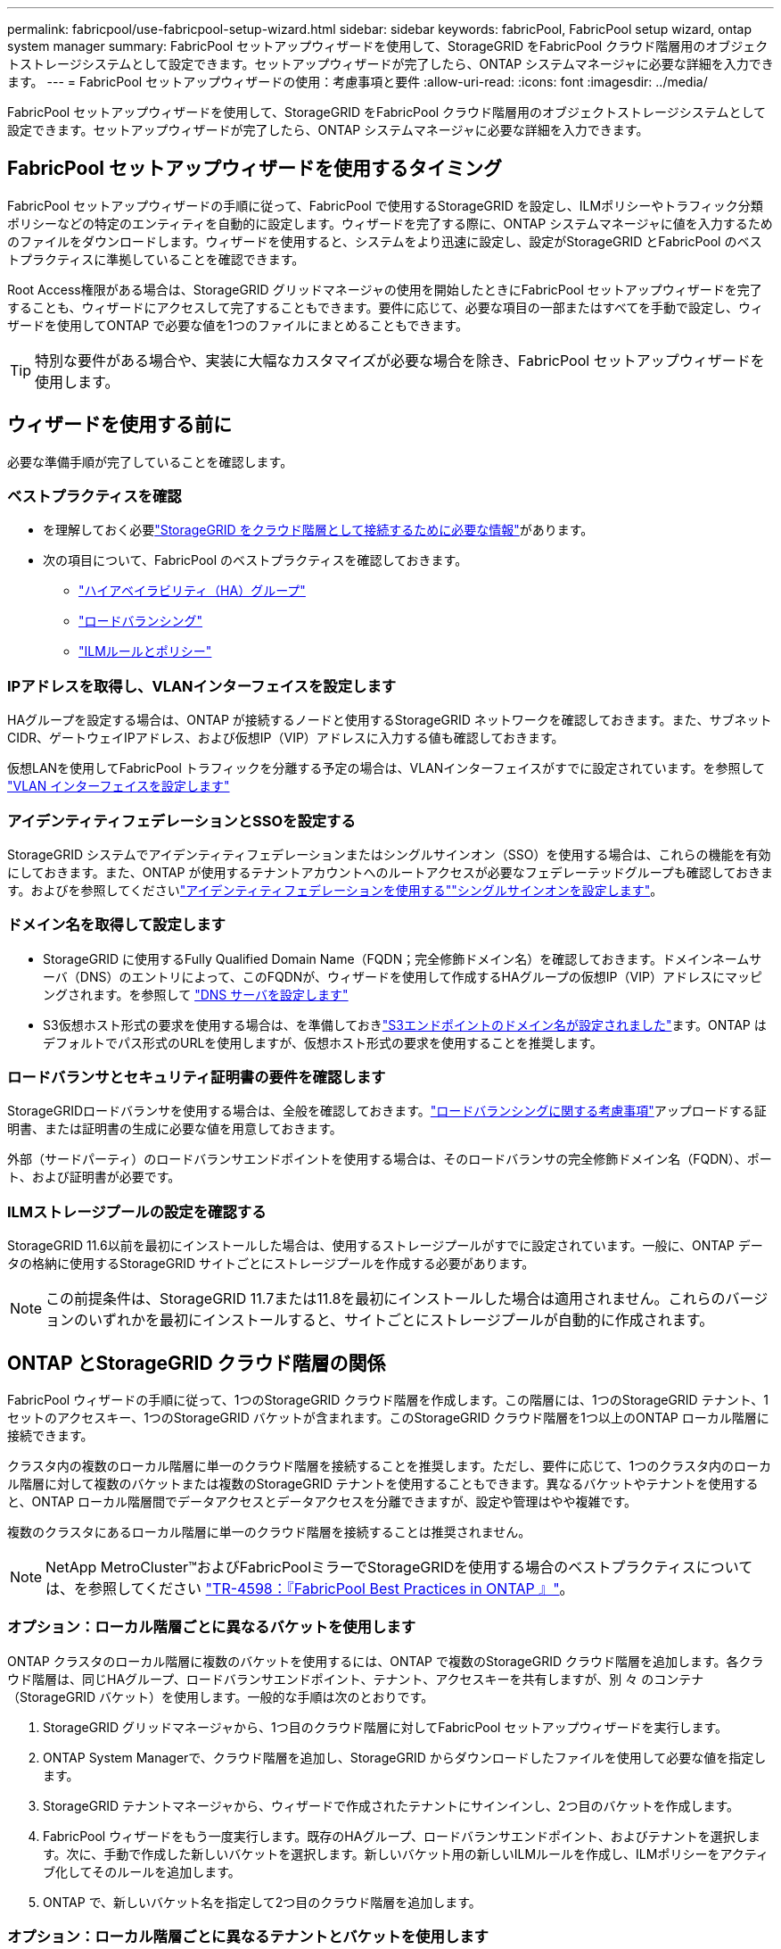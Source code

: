 ---
permalink: fabricpool/use-fabricpool-setup-wizard.html 
sidebar: sidebar 
keywords: fabricPool, FabricPool setup wizard, ontap system manager 
summary: FabricPool セットアップウィザードを使用して、StorageGRID をFabricPool クラウド階層用のオブジェクトストレージシステムとして設定できます。セットアップウィザードが完了したら、ONTAP システムマネージャに必要な詳細を入力できます。 
---
= FabricPool セットアップウィザードの使用：考慮事項と要件
:allow-uri-read: 
:icons: font
:imagesdir: ../media/


[role="lead"]
FabricPool セットアップウィザードを使用して、StorageGRID をFabricPool クラウド階層用のオブジェクトストレージシステムとして設定できます。セットアップウィザードが完了したら、ONTAP システムマネージャに必要な詳細を入力できます。



== FabricPool セットアップウィザードを使用するタイミング

FabricPool セットアップウィザードの手順に従って、FabricPool で使用するStorageGRID を設定し、ILMポリシーやトラフィック分類ポリシーなどの特定のエンティティを自動的に設定します。ウィザードを完了する際に、ONTAP システムマネージャに値を入力するためのファイルをダウンロードします。ウィザードを使用すると、システムをより迅速に設定し、設定がStorageGRID とFabricPool のベストプラクティスに準拠していることを確認できます。

Root Access権限がある場合は、StorageGRID グリッドマネージャの使用を開始したときにFabricPool セットアップウィザードを完了することも、ウィザードにアクセスして完了することもできます。要件に応じて、必要な項目の一部またはすべてを手動で設定し、ウィザードを使用してONTAP で必要な値を1つのファイルにまとめることもできます。


TIP: 特別な要件がある場合や、実装に大幅なカスタマイズが必要な場合を除き、FabricPool セットアップウィザードを使用します。



== ウィザードを使用する前に

必要な準備手順が完了していることを確認します。



=== ベストプラクティスを確認

* を理解しておく必要link:information-needed-to-attach-storagegrid-as-cloud-tier.html["StorageGRID をクラウド階層として接続するために必要な情報"]があります。
* 次の項目について、FabricPool のベストプラクティスを確認しておきます。
+
** link:best-practices-for-high-availability-groups.html["ハイアベイラビリティ（HA）グループ"]
** link:best-practices-for-load-balancing.html["ロードバランシング"]
** link:best-practices-ilm.html["ILMルールとポリシー"]






=== IPアドレスを取得し、VLANインターフェイスを設定します

HAグループを設定する場合は、ONTAP が接続するノードと使用するStorageGRID ネットワークを確認しておきます。また、サブネットCIDR、ゲートウェイIPアドレス、および仮想IP（VIP）アドレスに入力する値も確認しておきます。

仮想LANを使用してFabricPool トラフィックを分離する予定の場合は、VLANインターフェイスがすでに設定されています。を参照して link:../admin/configure-vlan-interfaces.html["VLAN インターフェイスを設定します"]



=== アイデンティティフェデレーションとSSOを設定する

StorageGRID システムでアイデンティティフェデレーションまたはシングルサインオン（SSO）を使用する場合は、これらの機能を有効にしておきます。また、ONTAP が使用するテナントアカウントへのルートアクセスが必要なフェデレーテッドグループも確認しておきます。およびを参照してくださいlink:../admin/using-identity-federation.html["アイデンティティフェデレーションを使用する"]link:../admin/configuring-sso.html["シングルサインオンを設定します"]。



=== ドメイン名を取得して設定します

* StorageGRID に使用するFully Qualified Domain Name（FQDN；完全修飾ドメイン名）を確認しておきます。ドメインネームサーバ（DNS）のエントリによって、このFQDNが、ウィザードを使用して作成するHAグループの仮想IP（VIP）アドレスにマッピングされます。を参照して link:../fabricpool/configure-dns-server.html["DNS サーバを設定します"]
* S3仮想ホスト形式の要求を使用する場合は、を準備しておきlink:../admin/configuring-s3-api-endpoint-domain-names.html["S3エンドポイントのドメイン名が設定されました"]ます。ONTAP はデフォルトでパス形式のURLを使用しますが、仮想ホスト形式の要求を使用することを推奨します。




=== ロードバランサとセキュリティ証明書の要件を確認します

StorageGRIDロードバランサを使用する場合は、全般を確認しておきます。link:../admin/managing-load-balancing.html["ロードバランシングに関する考慮事項"]アップロードする証明書、または証明書の生成に必要な値を用意しておきます。

外部（サードパーティ）のロードバランサエンドポイントを使用する場合は、そのロードバランサの完全修飾ドメイン名（FQDN）、ポート、および証明書が必要です。



=== ILMストレージプールの設定を確認する

StorageGRID 11.6以前を最初にインストールした場合は、使用するストレージプールがすでに設定されています。一般に、ONTAP データの格納に使用するStorageGRID サイトごとにストレージプールを作成する必要があります。


NOTE: この前提条件は、StorageGRID 11.7または11.8を最初にインストールした場合は適用されません。これらのバージョンのいずれかを最初にインストールすると、サイトごとにストレージプールが自動的に作成されます。



== ONTAP とStorageGRID クラウド階層の関係

FabricPool ウィザードの手順に従って、1つのStorageGRID クラウド階層を作成します。この階層には、1つのStorageGRID テナント、1セットのアクセスキー、1つのStorageGRID バケットが含まれます。このStorageGRID クラウド階層を1つ以上のONTAP ローカル階層に接続できます。

クラスタ内の複数のローカル階層に単一のクラウド階層を接続することを推奨します。ただし、要件に応じて、1つのクラスタ内のローカル階層に対して複数のバケットまたは複数のStorageGRID テナントを使用することもできます。異なるバケットやテナントを使用すると、ONTAP ローカル階層間でデータアクセスとデータアクセスを分離できますが、設定や管理はやや複雑です。

複数のクラスタにあるローカル階層に単一のクラウド階層を接続することは推奨されません。


NOTE: NetApp MetroCluster™およびFabricPoolミラーでStorageGRIDを使用する場合のベストプラクティスについては、を参照してください https://www.netapp.com/pdf.html?item=/media/17239-tr4598pdf.pdf["TR-4598：『FabricPool Best Practices in ONTAP 』"^]。



=== オプション：ローカル階層ごとに異なるバケットを使用します

ONTAP クラスタのローカル階層に複数のバケットを使用するには、ONTAP で複数のStorageGRID クラウド階層を追加します。各クラウド階層は、同じHAグループ、ロードバランサエンドポイント、テナント、アクセスキーを共有しますが、別 々 のコンテナ（StorageGRID バケット）を使用します。一般的な手順は次のとおりです。

. StorageGRID グリッドマネージャから、1つ目のクラウド階層に対してFabricPool セットアップウィザードを実行します。
. ONTAP System Managerで、クラウド階層を追加し、StorageGRID からダウンロードしたファイルを使用して必要な値を指定します。
. StorageGRID テナントマネージャから、ウィザードで作成されたテナントにサインインし、2つ目のバケットを作成します。
. FabricPool ウィザードをもう一度実行します。既存のHAグループ、ロードバランサエンドポイント、およびテナントを選択します。次に、手動で作成した新しいバケットを選択します。新しいバケット用の新しいILMルールを作成し、ILMポリシーをアクティブ化してそのルールを追加します。
. ONTAP で、新しいバケット名を指定して2つ目のクラウド階層を追加します。




=== オプション：ローカル階層ごとに異なるテナントとバケットを使用します

ONTAP クラスタ内のローカル階層に対して複数のテナントと異なるアクセスキーセットを使用するには、ONTAP で複数のStorageGRID クラウド階層を追加します。各クラウド階層は同じHAグループとロードバランサエンドポイントを共有しますが、使用するテナント、アクセスキー、コンテナ（StorageGRID バケット）は異なります。一般的な手順は次のとおりです。

. StorageGRID グリッドマネージャから、1つ目のクラウド階層に対してFabricPool セットアップウィザードを実行します。
. ONTAP System Managerで、クラウド階層を追加し、StorageGRID からダウンロードしたファイルを使用して必要な値を指定します。
. FabricPool ウィザードをもう一度実行します。既存のHAグループとロードバランサエンドポイントを選択します。新しいテナントとバケットを作成する。新しいバケット用の新しいILMルールを作成し、ILMポリシーをアクティブ化してそのルールを追加します。
. ONTAP で、新しいアクセスキー、シークレットキー、およびバケット名を指定して、2つ目のクラウド階層を追加します。

